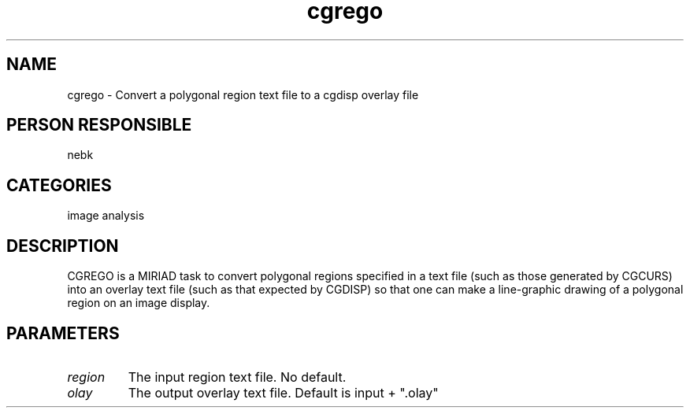 .TH cgrego 1
.SH NAME
cgrego - Convert a polygonal region text file to a cgdisp overlay file
.SH PERSON RESPONSIBLE
nebk
.SH CATEGORIES
image analysis
.SH DESCRIPTION
CGREGO is a MIRIAD task to convert polygonal regions specified
in a text file (such as those generated by CGCURS) into
an overlay text file (such as that expected by CGDISP)
so that one can make a line-graphic drawing of a polygonal
region on an image display.
.sp
.SH PARAMETERS
.TP
\fIregion\fP
The input region text file. No default.
.TP
\fIolay\fP
The output overlay text file. Default is input + ".olay"
